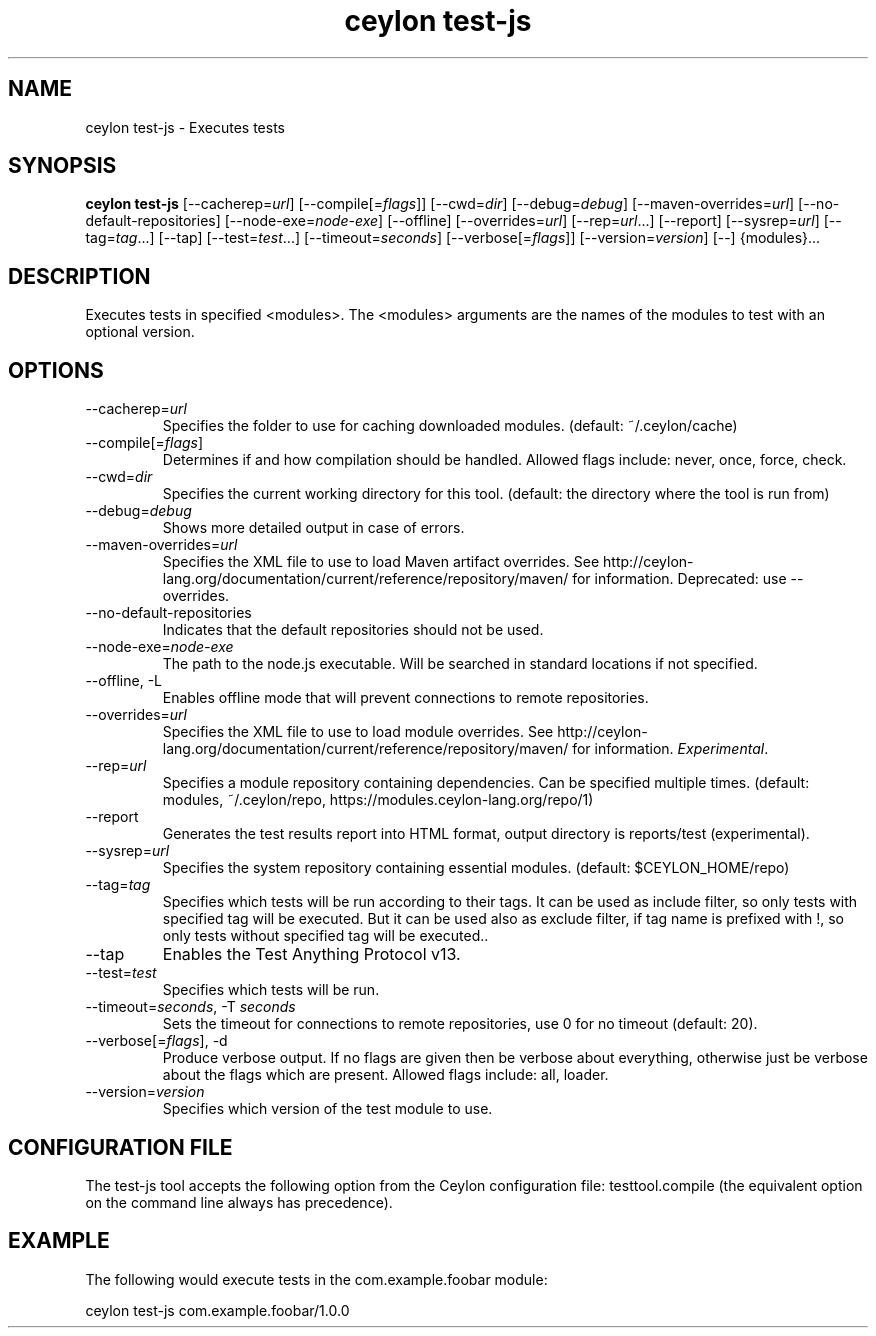 '\" -*- coding: us-ascii -*-
.if \n(.g .ds T< \\FC
.if \n(.g .ds T> \\F[\n[.fam]]
.de URL
\\$2 \(la\\$1\(ra\\$3
..
.if \n(.g .mso www.tmac
.TH "ceylon test-js" 1 "10 February 2016" "" ""
.SH NAME
ceylon test-js \- Executes tests
.SH SYNOPSIS
'nh
.fi
.ad l
\fBceylon test-js\fR \kx
.if (\nx>(\n(.l/2)) .nr x (\n(.l/5)
'in \n(.iu+\nxu
[--cacherep=\fIurl\fR] [--compile[=\fIflags\fR]] [--cwd=\fIdir\fR] [--debug=\fIdebug\fR] [--maven-overrides=\fIurl\fR] [--no-default-repositories] [--node-exe=\fInode-exe\fR] [--offline] [--overrides=\fIurl\fR] [--rep=\fIurl\fR...] [--report] [--sysrep=\fIurl\fR] [--tag=\fItag\fR...] [--tap] [--test=\fItest\fR...] [--timeout=\fIseconds\fR] [--verbose[=\fIflags\fR]] [--version=\fIversion\fR] [--] {modules}\&...
'in \n(.iu-\nxu
.ad b
'hy
.SH DESCRIPTION
Executes tests in specified \*(T<<modules>\*(T>. The \*(T<<modules>\*(T> arguments are the names of the modules to test with an optional version.
.SH OPTIONS
.TP 
--cacherep=\fIurl\fR
Specifies the folder to use for caching downloaded modules. (default: \*(T<~/.ceylon/cache\*(T>)
.TP 
--compile[=\fIflags\fR]
Determines if and how compilation should be handled. Allowed flags include: \*(T<never\*(T>, \*(T<once\*(T>, \*(T<force\*(T>, \*(T<check\*(T>.
.TP 
--cwd=\fIdir\fR
Specifies the current working directory for this tool. (default: the directory where the tool is run from)
.TP 
--debug=\fIdebug\fR
Shows more detailed output in case of errors.
.TP 
--maven-overrides=\fIurl\fR
Specifies the XML file to use to load Maven artifact overrides. See http://ceylon-lang.org/documentation/current/reference/repository/maven/ for information. Deprecated: use --overrides.
.TP 
--no-default-repositories
Indicates that the default repositories should not be used.
.TP 
--node-exe=\fInode-exe\fR
The path to the node.js executable. Will be searched in standard locations if not specified.
.TP 
--offline, -L
Enables offline mode that will prevent connections to remote repositories.
.TP 
--overrides=\fIurl\fR
Specifies the XML file to use to load module overrides. See http://ceylon-lang.org/documentation/current/reference/repository/maven/ for information. \fIExperimental\fR.
.TP 
--rep=\fIurl\fR
Specifies a module repository containing dependencies. Can be specified multiple times. (default: \*(T<modules\*(T>, \*(T<~/.ceylon/repo\*(T>, \*(T<https://modules.ceylon\-lang.org/repo/1\*(T>)
.TP 
--report
Generates the test results report into HTML format, output directory is \*(T<reports/test\*(T> (experimental).
.TP 
--sysrep=\fIurl\fR
Specifies the system repository containing essential modules. (default: \*(T<$CEYLON_HOME/repo\*(T>)
.TP 
--tag=\fItag\fR
Specifies which tests will be run according to their tags. It can be used as include filter, so only tests with specified tag will be executed. But it can be used also as exclude filter, if tag name is prefixed with !, so only tests without specified tag will be executed..
.TP 
--tap
Enables the Test Anything Protocol v13.
.TP 
--test=\fItest\fR
Specifies which tests will be run.
.TP 
--timeout=\fIseconds\fR, -T \fIseconds\fR
Sets the timeout for connections to remote repositories, use 0 for no timeout (default: 20).
.TP 
--verbose[=\fIflags\fR], -d
Produce verbose output. If no \*(T<flags\*(T> are given then be verbose about everything, otherwise just be verbose about the flags which are present. Allowed flags include: \*(T<all\*(T>, \*(T<loader\*(T>.
.TP 
--version=\fIversion\fR
Specifies which version of the test module to use.
.SH "CONFIGURATION FILE"
The test-js tool accepts the following option from the Ceylon configuration file: \*(T<testtool.compile\*(T> (the equivalent option on the command line always has precedence).
.SH EXAMPLE
The following would execute tests in the \*(T<com.example.foobar\*(T> module:
.PP
.nf
\*(T<ceylon test\-js com.example.foobar/1.0.0\*(T>
.fi
